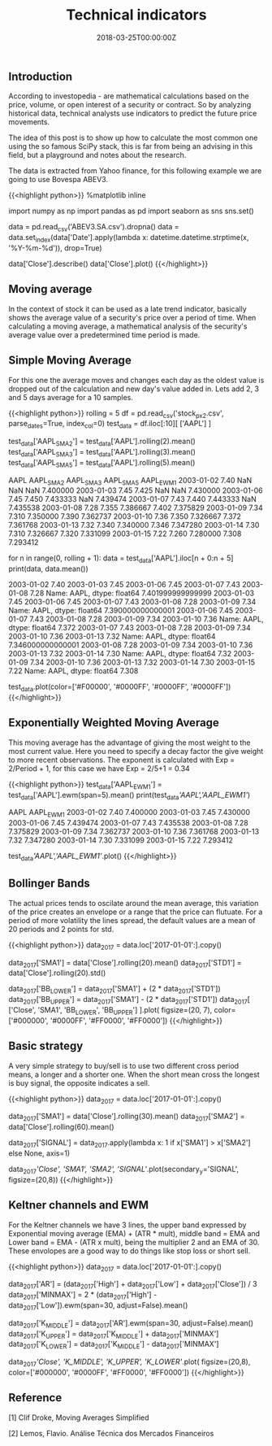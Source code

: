 #+TITLE: Technical indicators
#+DATE: 2018-03-25T00:00:00Z

** Introduction

According to investopedia - are mathematical calculations based on the price, volume, or open interest of a security or contract. So by analyzing historical data, technical analysts use indicators to predict the future price movements.

The idea of this post is to show up how to calculate the most common one using the so famous SciPy stack, this is far from being an advising in this field, but a playground and notes about the research.

The data is extracted from Yahoo finance, for this following example we are going to use Bovespa ABEV3.


{{<highlight python>}}
%matplotlib inline

import numpy as np
import pandas as pd
import seaborn as sns
sns.set()

data = pd.read_csv('ABEV3.SA.csv').dropna()
data = data.set_index(data['Date'].apply(lambda x: datetime.datetime.strptime(x, '%Y-%m-%d')), drop=True)

data['Close'].describe()
data['Close'].plot()
{{</highlight>}}

[[file:price.png]]

** Moving average

In the context of stock it can be used as a late trend indicator, basically shows the average value of a security's price over a period of time. When calculating a moving average, a mathematical analysis of the security's average value over a predetermined time period is made.

** Simple Moving Average

For this one the average moves and changes each day as the oldest value is dropped out of the calculation and new day's value added in.
Lets add 2, 3 and 5 days average for a 10 samples.


{{<highlight python>}}
rolling = 5
df = pd.read_csv('stock_px_2.csv', parse_dates=True, index_col=0)
test_data = df.iloc[:10][ ['AAPL'] ]

test_data['AAPL_SMA2'] = test_data['AAPL'].rolling(2).mean()
test_data['AAPL_SMA3'] = test_data['AAPL'].rolling(3).mean()
test_data['AAPL_SMA5'] = test_data['AAPL'].rolling(5).mean()

            AAPL  AAPL_SMA2  AAPL_SMA3  AAPL_SMA5  AAPL_EWM1
2003-01-02  7.40        NaN        NaN        NaN   7.400000
2003-01-03  7.45      7.425        NaN        NaN   7.430000
2003-01-06  7.45      7.450   7.433333        NaN   7.439474
2003-01-07  7.43      7.440   7.443333        NaN   7.435538
2003-01-08  7.28      7.355   7.386667      7.402   7.375829
2003-01-09  7.34      7.310   7.350000      7.390   7.362737
2003-01-10  7.36      7.350   7.326667      7.372   7.361768
2003-01-13  7.32      7.340   7.340000      7.346   7.347280
2003-01-14  7.30      7.310   7.326667      7.320   7.331099
2003-01-15  7.22      7.260   7.280000      7.308   7.293412

# Backtest for the 5 days moving average

for n in range(0, rolling + 1):
    data = test_data['AAPL'].iloc[n + 0:n + 5]
    print(data, data.mean())

    2003-01-02    7.40
    2003-01-03    7.45
    2003-01-06    7.45
    2003-01-07    7.43
    2003-01-08    7.28
    Name: AAPL, dtype: float64 7.401999999999999
    2003-01-03    7.45
    2003-01-06    7.45
    2003-01-07    7.43
    2003-01-08    7.28
    2003-01-09    7.34
    Name: AAPL, dtype: float64 7.390000000000001
    2003-01-06    7.45
    2003-01-07    7.43
    2003-01-08    7.28
    2003-01-09    7.34
    2003-01-10    7.36
    Name: AAPL, dtype: float64 7.372
    2003-01-07    7.43
    2003-01-08    7.28
    2003-01-09    7.34
    2003-01-10    7.36
    2003-01-13    7.32
    Name: AAPL, dtype: float64 7.346000000000001
    2003-01-08    7.28
    2003-01-09    7.34
    2003-01-10    7.36
    2003-01-13    7.32
    2003-01-14    7.30
    Name: AAPL, dtype: float64 7.32
    2003-01-09    7.34
    2003-01-10    7.36
    2003-01-13    7.32
    2003-01-14    7.30
    2003-01-15    7.22
    Name: AAPL, dtype: float64 7.308

test_data.plot(color=['#F00000', '#0000FF', '#0000FF', '#0000FF'])
{{</highlight>}}

[[file:moving.png]]

** Exponentially Weighted Moving Average

This moving average has the advantage of giving the most weight to the most current value. Here you need to specify a decay factor the give weight to more recent observations. The exponent is calculated with Exp = 2/Period + 1, for this case we have Exp = 2/5+1 = 0.34


{{<highlight python>}}
test_data['AAPL_EWM1'] = test_data['AAPL'].ewm(span=5).mean()
print(test_data[['AAPL','AAPL_EWM1']])

                AAPL  AAPL_EWM1
    2003-01-02  7.40   7.400000
    2003-01-03  7.45   7.430000
    2003-01-06  7.45   7.439474
    2003-01-07  7.43   7.435538
    2003-01-08  7.28   7.375829
    2003-01-09  7.34   7.362737
    2003-01-10  7.36   7.361768
    2003-01-13  7.32   7.347280
    2003-01-14  7.30   7.331099
    2003-01-15  7.22   7.293412

test_data[['AAPL','AAPL_EWM1']].plot()
{{</highlight>}}

[[file:ewma.png]]

** Bollinger Bands 

The actual prices tends to oscilate around the mean average, this variation of the price creates an envelope or a range that the price can flutuate. For a period of more volatility the lines spread, the default values are a mean of 20 periods and 2 points for std.


{{<highlight python>}}
data_2017 = data.loc['2017-01-01':].copy()

data_2017['SMA1'] = data['Close'].rolling(20).mean()
data_2017['STD1'] = data['Close'].rolling(20).std()

data_2017['BB_LOWER'] = data_2017['SMA1'] + (2 * data_2017['STD1'])
data_2017['BB_UPPER'] = data_2017['SMA1'] - (2 * data_2017['STD1'])
data_2017[ ['Close', 'SMA1', 'BB_LOWER', 'BB_UPPER'] ].plot(
    figsize=(20, 7), 
    color=['#000000', '#0000FF', '#FF0000', '#FF0000'])
{{</highlight>}}

[[file:bollinger.png]]

** Basic strategy

A very simple strategy to buy/sell is to use two different cross period means, a longer and a shorter one. When the short mean cross the longest is buy signal, the opposite indicates a sell.


{{<highlight python>}}
data_2017 = data.loc['2017-01-01':].copy()

data_2017['SMA1'] = data['Close'].rolling(30).mean()
data_2017['SMA2'] = data['Close'].rolling(60).mean()

data_2017['SIGNAL'] = data_2017.apply(lambda x: 1 if x['SMA1'] > x['SMA2'] else None, axis=1)

data_2017[['Close', 'SMA1', 'SMA2', 'SIGNAL']].plot(secondary_y='SIGNAL', figsize=(20,8))
{{</highlight>}}

[[file:strategy.png]]

** Keltner channels and EWM

For the Keltner channels we have 3 lines, the upper band expressed by Exponential moving average (EMA) + (ATR * mult), middle band = EMA and Lower band = EMA - (ATR x mult), being the multiplier 2 and an EMA of 30. These envolopes are a good way to do things like stop loss or short sell.


{{<highlight python>}}
data_2017 = data.loc['2017-01-01':].copy()

data_2017['AR'] = (data_2017['High'] + data_2017['Low'] + data_2017['Close']) / 3
data_2017['MINMAX'] = 2 * (data_2017['High'] - data_2017['Low']).ewm(span=30, adjust=False).mean()

data_2017['K_MIDDLE'] = data_2017['AR'].ewm(span=30, adjust=False).mean()
data_2017['K_UPPER'] = data_2017['K_MIDDLE'] + data_2017['MINMAX']
data_2017['K_LOWER'] = data_2017['K_MIDDLE'] - data_2017['MINMAX']


data_2017[['Close', 'K_MIDDLE', 'K_UPPER', 'K_LOWER']].plot(
    figsize=(20,8),
    color=['#000000', '#0000FF', '#FF0000', '#FF0000'])
{{</highlight>}}

[[file:keltner.png]]

** Reference

**** [1] Clif Droke, Moving Averages Simplified
**** [2] Lemos, Flavio. Análise Técnica dos Mercados Financeiros

